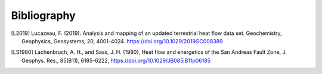 ============
Bibliography
============

.. [L2019]  Lucazeau, F. (2019). Analysis and mapping of an updated terrestrial
            heat flow data set. Geochemistry, Geophysics, Geosystems, 20,
            4001-4024. https://doi.org/10.1029/2019GC008389

.. [LS1980] Lachenbruch, A. H., and Sass, J. H. (1980), Heat flow and energetics
            of the San Andreas Fault Zone, J. Geophys. Res., 85(B11), 6185-6222,
            https://doi.org/10.1029/JB085iB11p06185